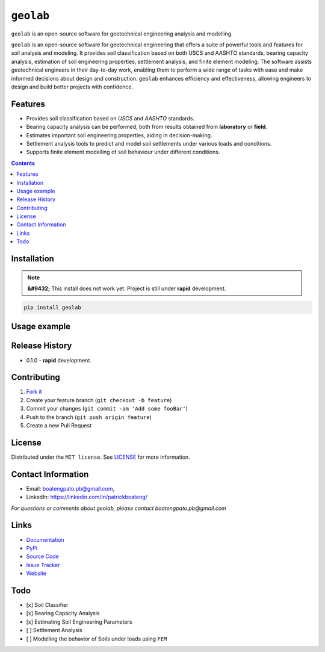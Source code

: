 ``geolab``
==========

``geolab`` is an open-source software for geotechnical engineering analysis and modelling.

.. image:: https://img.shields.io/badge/PyPi-Pato546-blue?style=flat-square&logo=pypi&logoColor=white 
   :alt: pypi
   :target: https://pypi.org/user/Pato546/

.. image:: https://img.shields.io/pypi/l/geolab?style=flat-square
   :alt: license

.. image:: https://img.shields.io/badge/%20imports-isort-%231674b1?style=flat-square&labelColor=ef8336
  :alt: isort
  :target: https://pycqa.github.io/isort/

.. image:: https://img.shields.io/badge/code%20style-black-000000.svg?style=flat-square
  :alt: black
  :target: https://github.com/psf/black

.. image:: https://img.shields.io/badge/code%20formatter-docformatter-fedcba.svg?style=flat-square
  :alt: docformatter
  :target: https://github.com/PyCQA/docformatter

.. image:: https://img.shields.io/badge/%20style-google-3666d6.svg?style=flat-square
  :alt: style guide
  :target: https://google.github.io/styleguide/pyguide.html#s3.8-comments-and-docstrings

.. image:: https://img.shields.io/github/repo-size/patrickboateng/geolab?style=flat-square&labelColor=ef8336
  :alt: repo size

.. image:: https://img.shields.io/pypi/dm/geolab?style=flat-square
   :alt: downloads

``geolab`` is an open-source software for geotechnical engineering that offers a suite of powerful tools and features for soil analysis and modeling. It provides soil classification based on both USCS and AASHTO standards, bearing capacity analysis, estimation of soil engineering properties, settlement analysis, and finite element modeling. The software assists geotechnical engineers in their day-to-day work, enabling them to perform a wide range of tasks with ease and make informed decisions about design and construction. ``geolab`` enhances efficiency and effectiveness, allowing engineers to design and build better projects with confidence.

Features
--------

- Provides soil classification based on `USCS` and `AASHTO` standards.
- Bearing capacity analysis can be performed, both from results obtained from **laboratory** or **field**.
- Estimates important soil engineering properties, aiding in decision-making.
- Settlement analysis tools to predict and model soil settlements under various loads and conditions.
- Supports finite element modelling of soil behaviour under different conditions.

.. contents:: 
.. ## Table of Contents

.. - [Installation](#installation)
.. - [Usage Example](#usage-example)
.. - [Release History](#release-history)
.. - [Contributing](#contributing)
.. - [License](#license)
.. - [Contact Information](#contact-information)
.. - [Links](#links)
.. - [Todo](#todo)

Installation
------------

.. note:: 

  **&#9432;** This install does not work yet. Project is still under **rapid** development.

.. code::

  pip install geolab

Usage example
-------------

.. doctest::

  >>> from geolab.soil_classifier import aashto, uscs
  >>> uscs(liquid_limit=34.1, plastic_limit=21.1, plasticity_index=13, fines=47.88, sand=37.84, gravels=14.28)
  'SC'
  >>> aashto(liquid_limit=34.1, plastic_limit=21.1, plasticity_index=13, fines=47.88)
  'A-6(3)'

Release History
---------------

- 0.1.0
  - **rapid** development.

Contributing
------------

#. `Fork it <https://github.com/patrickboateng/geolab/fork>`_
#. Create your feature branch (``git checkout -b feature``)
#. Commit your changes (``git commit -am 'Add some fooBar'``)
#. Push to the branch (``git push origin feature``)
#. Create a new Pull Request

License
-------

Distributed under the ``MIT license``. See `LICENSE <./LICENSE.txt>`_ for more information.

Contact Information
-------------------

- Email: boatengpato.pb@gmail.com, 
- LinkedIn: https://linkedin.com/in/patrickboateng/

*For questions or comments about geolab, please contact boatengpato.pb@gmail.com*

Links
-----

- `Documentation <https://>`_
- `PyPi <https://>`_
- `Source Code <https://github.com/patrickboateng/geolab/>`_
- `Issue Tracker <https://>`_
- `Website <https://>`_

Todo
----

- [x] Soil Classifier
- [x] Bearing Capacity Analysis
- [x] Estimating Soil Engineering Parameters
- [ ] Settlement Analysis
- [ ] Modelling the behavior of Soils under loads using ``FEM``
